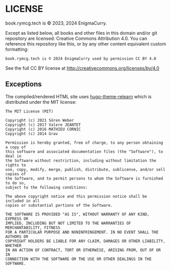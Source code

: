 #+hugo_base_dir: hugo
#+hugo_section: /license
#+hugo_weight: 9000
#+STARTUP: align

* LICENSE
:PROPERTIES:
:EXPORT_FILE_NAME: _index
:EXPORT_HUGO_CUSTOM_FRONT_MATTER: :linkTitle LICENSE
:END:

book.rymcg.tech is © 2023, 2024 EnigmaCurry.

Except as listed below, all books and other files in this domain
and/or git repository are licensed: Creative Commons Attribution 4.0.
You can reference this repository like this, or by any other content
equivalent custom formatting:

: book.rymcg.tech is © 2024 EnigmaCurry used by permission CC BY 4.0

See the full CC BY license at http://creativecommons.org/licenses/by/4.0

** Exceptions

The compiled/rendered HTML site uses [[https://github.com/McShelby/hugo-theme-relearn][hugo-theme-relearn]] which is
distributed under the MIT license:

: The MIT License (MIT)
: 
: Copyright (c) 2021 Sören Weber
: Copyright (c) 2017 Valere JEANTET
: Copyright (c) 2016 MATHIEU CORNIC
: Copyright (c) 2014 Grav
: 
: Permission is hereby granted, free of charge, to any person obtaining a copy of
: this software and associated documentation files (the "Software"), to deal in
: the Software without restriction, including without limitation the rights to
: use, copy, modify, merge, publish, distribute, sublicense, and/or sell copies of
: the Software, and to permit persons to whom the Software is furnished to do so,
: subject to the following conditions:
: 
: The above copyright notice and this permission notice shall be included in all
: copies or substantial portions of the Software.
: 
: THE SOFTWARE IS PROVIDED "AS IS", WITHOUT WARRANTY OF ANY KIND, EXPRESS OR
: IMPLIED, INCLUDING BUT NOT LIMITED TO THE WARRANTIES OF MERCHANTABILITY, FITNESS
: FOR A PARTICULAR PURPOSE AND NONINFRINGEMENT. IN NO EVENT SHALL THE AUTHORS OR
: COPYRIGHT HOLDERS BE LIABLE FOR ANY CLAIM, DAMAGES OR OTHER LIABILITY, WHETHER
: IN AN ACTION OF CONTRACT, TORT OR OTHERWISE, ARISING FROM, OUT OF OR IN
: CONNECTION WITH THE SOFTWARE OR THE USE OR OTHER DEALINGS IN THE SOFTWARE.

